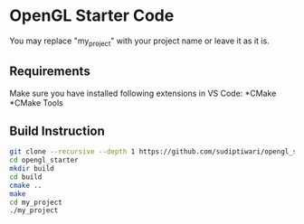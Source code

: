 * OpenGL Starter Code
  You may replace "my_project" with your project name or leave it as it is.

** Requirements
Make sure you have installed following extensions in VS Code:
*CMake
*CMake Tools

** Build Instruction
#+begin_src bash
git clone --recursive --depth 1 https://github.com/sudiptiwari/opengl_starter.git
cd opengl_starter
mkdir build
cd build
cmake ..
make
cd my_project
./my_project
#+end_src


